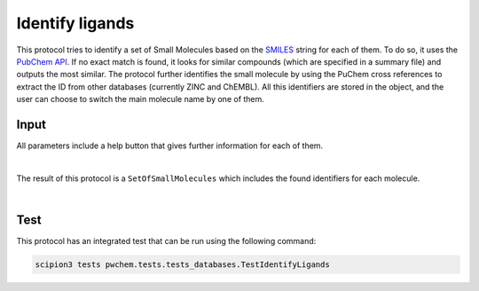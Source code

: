 .. _docs-identify-ligands:

###############################################################
Identify ligands
###############################################################
This protocol tries to identify a set of Small Molecules based on the `SMILES <https://es.wikipedia.org/wiki/SMILES>`_ string for each of them. To do so, it uses
the `PubChem API <https://pubchem.ncbi.nlm.nih.gov/docs/pug-rest>`_. If no exact match is found, it looks for similar
compounds (which are specified in a summary file) and outputs the most similar. The protocol further identifies the
small molecule by using the PuChem cross references to extract the ID from other databases (currently ZINC and ChEMBL).
All this identifiers are stored in the object, and the user can choose to switch the main molecule name by one of them.

Input
----------------------------------------
All parameters include a help button that gives further information for each of them.

.. image:: ../../../../../_static/images/pwchem/database/identify-ligands/form.png
   :alt: Identify ligands form
   :height: 400
   :align: center

|

The result of this protocol is a ``SetOfSmallMolecules`` which includes the found identifiers for each molecule.

.. image:: ../../../../../_static/images/pwchem/database/identify-ligands/output.png
   :alt: Identify ligands output
   :align: center

|

Test
----------------------------------------
This protocol has an integrated test that can be run using the following command:

.. code-block::

   scipion3 tests pwchem.tests.tests_databases.TestIdentifyLigands
